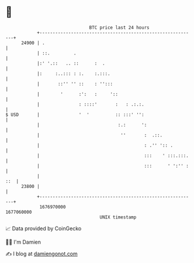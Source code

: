 * 👋

#+begin_example
                                   BTC price last 24 hours                    
               +------------------------------------------------------------+ 
         24900 | .                                                          | 
               | ::.         .                                              | 
               |:' '.::   .. ::      :  .                                   | 
               |:     :..::: : :.    :.:::.                                 | 
               |       ::'' '' ::    : '':::                                | 
               |        '      :':   :     '::                              | 
               |               : ::::'       :   : .:.:.                    | 
   $ USD       |               '  '          :: :::' '':                    | 
               |                              :.:      ':                   | 
               |                               ''       :  .::.             | 
               |                                        : .'' ':: .         | 
               |                                        :::    ' :::.:::.   | 
               |                                        :::      ' ':'' :   | 
               |                                                        ::  | 
         23800 |                                                            | 
               +------------------------------------------------------------+ 
                1676970000                                        1677060000  
                                       UNIX timestamp                         
#+end_example
📈 Data provided by CoinGecko

🧑‍💻 I'm Damien

✍️ I blog at [[https://www.damiengonot.com][damiengonot.com]]
